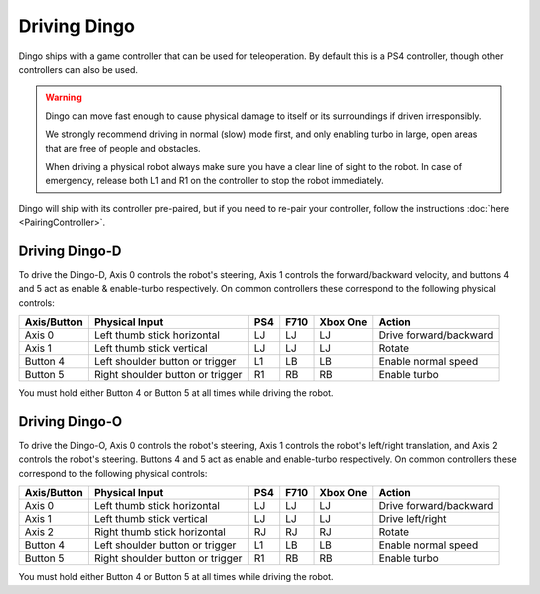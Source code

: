 Driving Dingo
==============

Dingo ships with a game controller that can be used for teleoperation.  By default this is a PS4 controller, though
other controllers can also be used.

.. Warning::

  Dingo can move fast enough to cause physical damage to itself or its surroundings if driven irresponsibly.

  We strongly recommend driving in normal (slow) mode first, and only enabling turbo in large, open areas that are free
  of people and obstacles.

  When driving a physical robot always make sure you have a clear line of sight to the robot.  In case of emergency,
  release both L1 and R1 on the controller to stop the robot immediately.

Dingo will ship with its controller pre-paired, but if you need to re-pair your controller, follow the instructions
:doc:`here <PairingController>`.

Driving Dingo-D
----------------

To drive the Dingo-D, Axis 0 controls the robot's steering, Axis 1 controls the forward/backward velocity,
and buttons 4 and 5 act as enable & enable-turbo respectively.  On common controllers these correspond to the following
physical controls:

============= ==================================== ===== ===== ========= ===================================
Axis/Button   Physical Input                       PS4   F710  Xbox One  Action
============= ==================================== ===== ===== ========= ===================================
Axis 0        Left thumb stick horizontal          LJ    LJ    LJ        Drive forward/backward
Axis 1        Left thumb stick vertical            LJ    LJ    LJ        Rotate
Button 4      Left shoulder button or trigger      L1    LB    LB        Enable normal speed
Button 5      Right shoulder button or trigger     R1    RB    RB        Enable turbo
============= ==================================== ===== ===== ========= ===================================

You must hold either Button 4 or Button 5 at all times while driving the robot.

Driving Dingo-O
----------------

To drive the Dingo-O, Axis 0 controls the robot's steering, Axis 1 controls the robot's left/right translation,
and Axis 2 controls the robot's steering.  Buttons 4 and 5 act as enable and enable-turbo respectively. On common
controllers these correspond to the following physical controls:

============= ==================================== ===== ===== ========= ===================================
Axis/Button   Physical Input                       PS4   F710  Xbox One  Action
============= ==================================== ===== ===== ========= ===================================
Axis 0        Left thumb stick horizontal          LJ    LJ    LJ        Drive forward/backward
Axis 1        Left thumb stick vertical            LJ    LJ    LJ        Drive left/right
Axis 2        Right thumb stick horizontal         RJ    RJ    RJ        Rotate
Button 4      Left shoulder button or trigger      L1    LB    LB        Enable normal speed
Button 5      Right shoulder button or trigger     R1    RB    RB        Enable turbo
============= ==================================== ===== ===== ========= ===================================

You must hold either Button 4 or Button 5 at all times while driving the robot.
